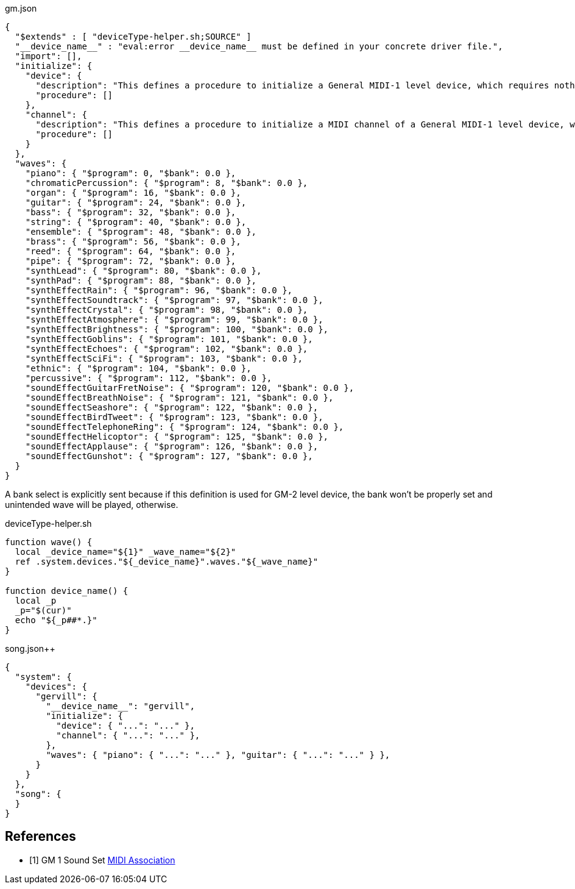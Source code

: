 [%nowrap, json]
.gm.json
----
{
  "$extends" : [ "deviceType-helper.sh;SOURCE" ]
  "__device_name__" : "eval:error __device_name__ must be defined in your concrete driver file.",
  "import": [],
  "initialize": {
    "device": {
      "description": "This defines a procedure to initialize a General MIDI-1 level device, which requires nothing.",
      "procedure": []
    },
    "channel": {
      "description": "This defines a procedure to initialize a MIDI channel of a General MIDI-1 level device, which requires nothing.",
      "procedure": []
    }
  },
  "waves": {
    "piano": { "$program": 0, "$bank": 0.0 },
    "chromaticPercussion": { "$program": 8, "$bank": 0.0 },
    "organ": { "$program": 16, "$bank": 0.0 },
    "guitar": { "$program": 24, "$bank": 0.0 },
    "bass": { "$program": 32, "$bank": 0.0 },
    "string": { "$program": 40, "$bank": 0.0 },
    "ensemble": { "$program": 48, "$bank": 0.0 },
    "brass": { "$program": 56, "$bank": 0.0 },
    "reed": { "$program": 64, "$bank": 0.0 },
    "pipe": { "$program": 72, "$bank": 0.0 },
    "synthLead": { "$program": 80, "$bank": 0.0 },
    "synthPad": { "$program": 88, "$bank": 0.0 },
    "synthEffectRain": { "$program": 96, "$bank": 0.0 },
    "synthEffectSoundtrack": { "$program": 97, "$bank": 0.0 },
    "synthEffectCrystal": { "$program": 98, "$bank": 0.0 },
    "synthEffectAtmosphere": { "$program": 99, "$bank": 0.0 },
    "synthEffectBrightness": { "$program": 100, "$bank": 0.0 },
    "synthEffectGoblins": { "$program": 101, "$bank": 0.0 },
    "synthEffectEchoes": { "$program": 102, "$bank": 0.0 },
    "synthEffectSciFi": { "$program": 103, "$bank": 0.0 },
    "ethnic": { "$program": 104, "$bank": 0.0 },
    "percussive": { "$program": 112, "$bank": 0.0 },
    "soundEffectGuitarFretNoise": { "$program": 120, "$bank": 0.0 },
    "soundEffectBreathNoise": { "$program": 121, "$bank": 0.0 },
    "soundEffectSeashore": { "$program": 122, "$bank": 0.0 },
    "soundEffectBirdTweet": { "$program": 123, "$bank": 0.0 },
    "soundEffectTelephoneRing": { "$program": 124, "$bank": 0.0 },
    "soundEffectHelicoptor": { "$program": 125, "$bank": 0.0 },
    "soundEffectApplause": { "$program": 126, "$bank": 0.0 },
    "soundEffectGunshot": { "$program": 127, "$bank": 0.0 },
  }
}
----

A bank select is explicitly sent because if this definition is used for GM-2 level device, the bank won't be properly set and unintended wave will be played, otherwise.

[%nowrap, script]
.deviceType-helper.sh
----
function wave() {
  local _device_name="${1}" _wave_name="${2}"
  ref .system.devices."${_device_name}".waves."${_wave_name}"
}

function device_name() {
  local _p
  _p="$(cur)"
  echo "${_p##*.}"
}
----

[%nowrap, json]
.song.json++
----
{
  "system": {
    "devices": {
      "gervill": {
        "__device_name__": "gervill",
        "initialize": {
          "device": { "...": "..." },
          "channel": { "...": "..." },
        },
        "waves": { "piano": { "...": "..." }, "guitar": { "...": "..." } },
      }
    }
  },
  "song": {
  }
}
----


[bibliography]
== References

- [[[GM1SoundSet, 1]]] GM 1 Sound Set https://www.midi.org/specifications-old/item/gm-level-1-sound-set[MIDI Association]